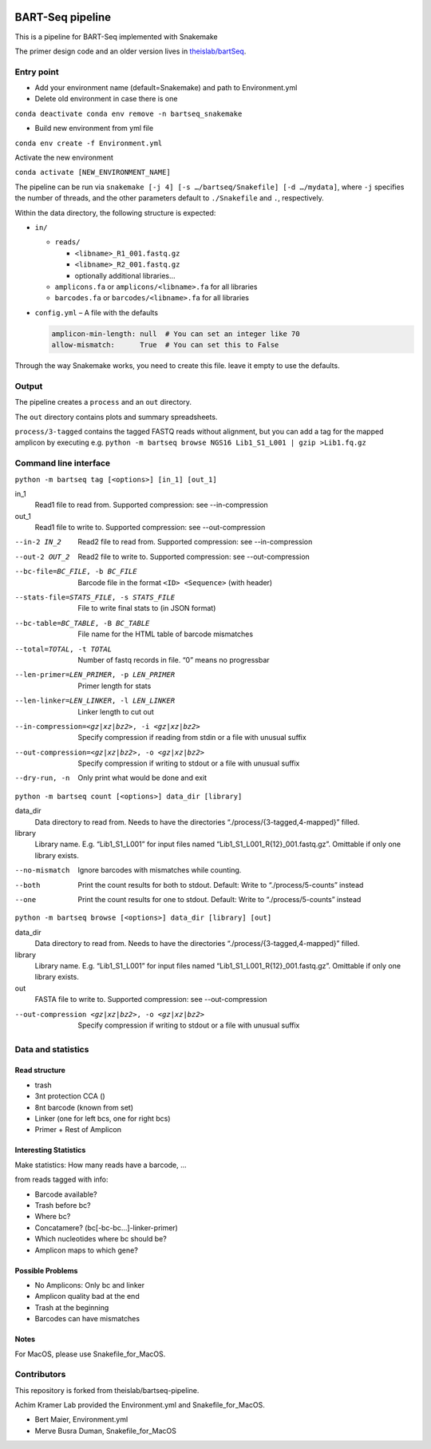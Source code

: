 .. image:: https://zenodo.org/badge/139153315.svg
   :target: https://doi.org/10.5281/zenodo.3251773

BART-Seq pipeline
=================

This is a pipeline for BART-Seq implemented with Snakemake

The primer design code and an older version lives in `theislab/bartSeq <https://github.com/theislab/bartSeq>`_.

Entry point
-----------
- Add your environment name (default=Snakemake) and path to Environment.yml 

- Delete old environment in case there is one

``conda deactivate
conda env remove -n bartseq_snakemake``

- Build new environment from yml file

``conda env create -f Environment.yml``

Activate the new environment

``conda activate [NEW_ENVIRONMENT_NAME]``

The pipeline can be run via ``snakemake [-j 4] [-s …/bartseq/Snakefile] [-d …/mydata]``,
where ``-j`` specifies the number of threads,
and the other parameters default to ``./Snakefile`` and ``.``, respectively.

Within the data directory, the following structure is expected:

- ``in/``
  
  - ``reads/``
    
    - ``<libname>_R1_001.fastq.gz``
    - ``<libname>_R2_001.fastq.gz``
    - optionally additional libraries…
  
  - ``amplicons.fa`` or ``amplicons/<libname>.fa`` for all libraries
  - ``barcodes.fa`` or ``barcodes/<libname>.fa`` for all libraries

- ``config.yml`` – A file with the defaults

  .. code:: yaml
  
     amplicon-min-length: null  # You can set an integer like 70
     allow-mismatch:      True  # You can set this to False

Through the way Snakemake works, you need to create this file.
leave it empty to use the defaults.

Output
------
The pipeline creates a ``process`` and an ``out`` directory.

The ``out`` directory contains plots and summary spreadsheets.

``process/3-tagged`` contains the tagged FASTQ reads without alignment,
but you can add a tag for the mapped amplicon by executing e.g.
``python -m bartseq browse NGS16 Lib1_S1_L001 | gzip >Lib1.fq.gz``

Command line interface
----------------------

``python -m bartseq tag [<options>] [in_1] [out_1]``

in_1
   Read1 file to read from. Supported compression: see --in-compression
out_1
   Read1 file to write to. Supported compression: see --out-compression

--in-2 IN_2                                    Read2 file to read from. Supported compression: see --in-compression
--out-2 OUT_2                                  Read2 file to write to. Supported compression: see --out-compression
--bc-file=BC_FILE, -b BC_FILE                  Barcode file in the format ``<ID> <Sequence>`` (with header)
--stats-file=STATS_FILE, -s STATS_FILE         File to write final stats to (in JSON format)
--bc-table=BC_TABLE, -B BC_TABLE               File name for the HTML table of barcode mismatches
--total=TOTAL, -t TOTAL                        Number of fastq records in file. “0” means no progressbar
--len-primer=LEN_PRIMER, -p LEN_PRIMER         Primer length for stats
--len-linker=LEN_LINKER, -l LEN_LINKER         Linker length to cut out
--in-compression=<gz|xz|bz2>, -i <gz|xz|bz2>   Specify compression if reading from stdin or a file with unusual suffix
--out-compression=<gz|xz|bz2>, -o <gz|xz|bz2>  Specify compression if writing to stdout or a file with unusual suffix
--dry-run, -n                                  Only print what would be done and exit

``python -m bartseq count [<options>] data_dir [library]``

data_dir
   Data directory to read from. Needs to have the directories “./process/{3-tagged,4-mapped}” filled.
library
   Library name. E.g. “Lib1_S1_L001” for input files named “Lib1_S1_L001_R{12}_001.fastq.gz”. Omittable if only one library exists.

--no-mismatch  Ignore barcodes with mismatches while counting.
--both         Print the count results for both to stdout. Default: Write to “./process/5-counts” instead
--one          Print the count results for one to stdout. Default: Write to “./process/5-counts” instead

``python -m bartseq browse [<options>] data_dir [library] [out]``

data_dir
   Data directory to read from. Needs to have the directories “./process/{3-tagged,4-mapped}” filled.
library
   Library name. E.g. “Lib1_S1_L001” for input files named “Lib1_S1_L001_R{12}_001.fastq.gz”. Omittable if only one library exists.
out
   FASTA file to write to. Supported compression: see --out-compression

--out-compression <gz|xz|bz2>, -o <gz|xz|bz2>  Specify compression if writing to stdout or a file with unusual suffix

Data and statistics
-------------------

Read structure
~~~~~~~~~~~~~~
- trash
- 3nt protection CCA ()
- 8nt barcode (known from set)
- Linker (one for left bcs, one for right bcs)
- Primer + Rest of Amplicon

Interesting Statistics
~~~~~~~~~~~~~~~~~~~~~~
Make statistics: How many reads have a barcode, ...

from reads tagged with info:

- Barcode available?
- Trash before bc?
- Where bc?
- Concatamere? (bc[-bc-bc…]-linker-primer)
- Which nucleotides where bc should be?
- Amplicon maps to which gene?

Possible Problems
~~~~~~~~~~~~~~~~~
- No Amplicons: Only bc and linker
- Amplicon quality bad at the end
- Trash at the beginning
- Barcodes can have mismatches

Notes
~~~~~~~~~~~~~~~~~
For MacOS, please use Snakefile_for_MacOS.

Contributors
----------------------
This repository is forked from theislab/bartseq-pipeline.

Achim Kramer Lab provided the Environment.yml and Snakefile_for_MacOS.

- Bert Maier, Environment.yml 

- Merve Busra Duman, Snakefile_for_MacOS
